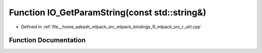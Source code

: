 .. _exhale_function_r__util_8cpp_1a5b8de4bbbc4956fce3e7df707da6ddee:

Function IO_GetParamString(const std::string&)
==============================================

- Defined in :ref:`file__home_aakash_mlpack_src_mlpack_bindings_R_mlpack_src_r_util.cpp`


Function Documentation
----------------------


.. doxygenfunction:: IO_GetParamString(const std::string&)
